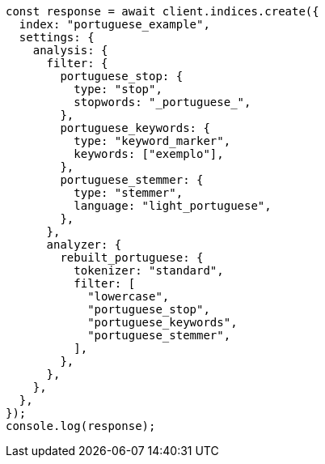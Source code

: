 // This file is autogenerated, DO NOT EDIT
// Use `node scripts/generate-docs-examples.js` to generate the docs examples

[source, js]
----
const response = await client.indices.create({
  index: "portuguese_example",
  settings: {
    analysis: {
      filter: {
        portuguese_stop: {
          type: "stop",
          stopwords: "_portuguese_",
        },
        portuguese_keywords: {
          type: "keyword_marker",
          keywords: ["exemplo"],
        },
        portuguese_stemmer: {
          type: "stemmer",
          language: "light_portuguese",
        },
      },
      analyzer: {
        rebuilt_portuguese: {
          tokenizer: "standard",
          filter: [
            "lowercase",
            "portuguese_stop",
            "portuguese_keywords",
            "portuguese_stemmer",
          ],
        },
      },
    },
  },
});
console.log(response);
----
